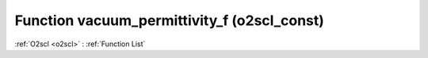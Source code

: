 Function vacuum_permittivity_f (o2scl_const)
============================================

:ref:`O2scl <o2scl>` : :ref:`Function List`

.. doxygenfunction:: o2scl_const::vacuum_permittivity_f
